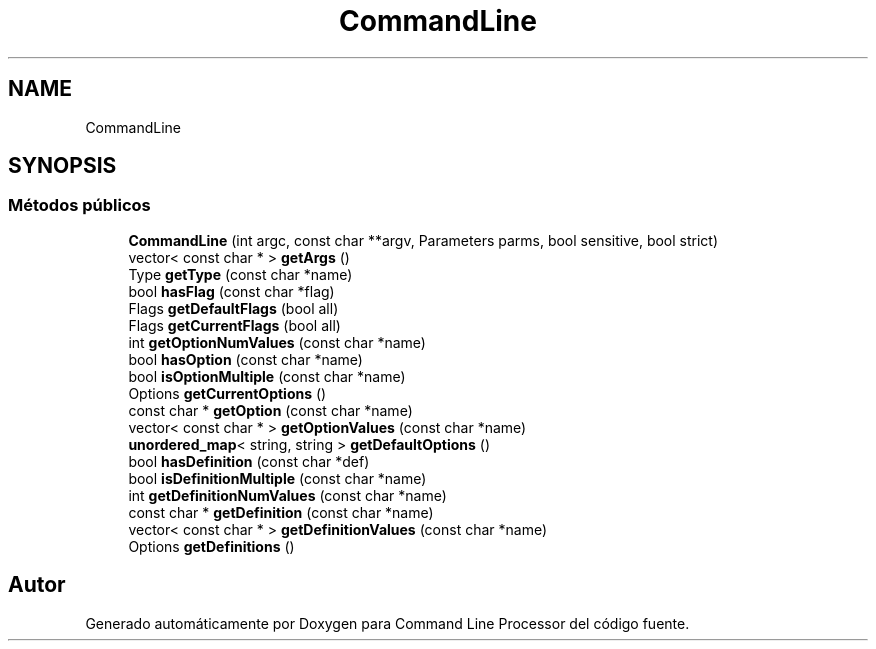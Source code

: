 .TH "CommandLine" 3 "Jueves, 11 de Noviembre de 2021" "Version 0.2.3" "Command Line Processor" \" -*- nroff -*-
.ad l
.nh
.SH NAME
CommandLine
.SH SYNOPSIS
.br
.PP
.SS "Métodos públicos"

.in +1c
.ti -1c
.RI "\fBCommandLine\fP (int argc, const char **argv, Parameters parms, bool sensitive, bool strict)"
.br
.ti -1c
.RI "vector< const char * > \fBgetArgs\fP ()"
.br
.ti -1c
.RI "Type \fBgetType\fP (const char *name)"
.br
.ti -1c
.RI "bool \fBhasFlag\fP (const char *flag)"
.br
.ti -1c
.RI "Flags \fBgetDefaultFlags\fP (bool all)"
.br
.ti -1c
.RI "Flags \fBgetCurrentFlags\fP (bool all)"
.br
.ti -1c
.RI "int \fBgetOptionNumValues\fP (const char *name)"
.br
.ti -1c
.RI "bool \fBhasOption\fP (const char *name)"
.br
.ti -1c
.RI "bool \fBisOptionMultiple\fP (const char *name)"
.br
.ti -1c
.RI "Options \fBgetCurrentOptions\fP ()"
.br
.ti -1c
.RI "const char * \fBgetOption\fP (const char *name)"
.br
.ti -1c
.RI "vector< const char * > \fBgetOptionValues\fP (const char *name)"
.br
.ti -1c
.RI "\fBunordered_map\fP< string, string > \fBgetDefaultOptions\fP ()"
.br
.ti -1c
.RI "bool \fBhasDefinition\fP (const char *def)"
.br
.ti -1c
.RI "bool \fBisDefinitionMultiple\fP (const char *name)"
.br
.ti -1c
.RI "int \fBgetDefinitionNumValues\fP (const char *name)"
.br
.ti -1c
.RI "const char * \fBgetDefinition\fP (const char *name)"
.br
.ti -1c
.RI "vector< const char * > \fBgetDefinitionValues\fP (const char *name)"
.br
.ti -1c
.RI "Options \fBgetDefinitions\fP ()"
.br
.in -1c

.SH "Autor"
.PP 
Generado automáticamente por Doxygen para Command Line Processor del código fuente\&.
